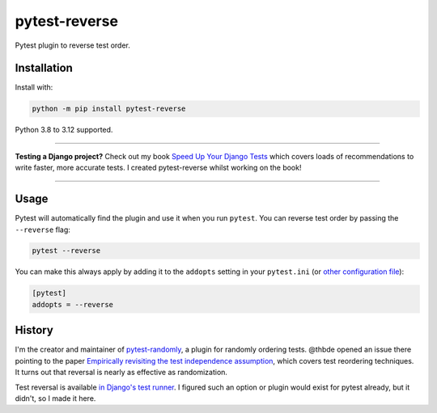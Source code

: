 ==============
pytest-reverse
==============

.. image:: https://img.shields.io/github/actions/workflow/status/adamchainz/pytest-reverse/main.yml?branch=main&style=for-the-badge
   :target: https://github.com/adamchainz/pytest-reverse/actions?workflow=CI

.. image:: https://img.shields.io/pypi/v/pytest-reverse.svg?style=for-the-badge
   :target: https://pypi.org/project/pytest-reverse/

.. image:: https://img.shields.io/badge/code%20style-black-000000.svg?style=for-the-badge
   :target: https://github.com/psf/black

.. image:: https://img.shields.io/badge/pre--commit-enabled-brightgreen?logo=pre-commit&logoColor=white&style=for-the-badge
   :target: https://github.com/pre-commit/pre-commit
   :alt: pre-commit

Pytest plugin to reverse test order.

Installation
============

Install with:

.. code-block:: bash

    python -m pip install pytest-reverse

Python 3.8 to 3.12 supported.

----

**Testing a Django project?**
Check out my book `Speed Up Your Django Tests <https://adamchainz.gumroad.com/l/suydt>`__ which covers loads of recommendations to write faster, more accurate tests.
I created pytest-reverse whilst working on the book!

----

Usage
=====

Pytest will automatically find the plugin and use it when you run ``pytest``.
You can reverse test order by passing the ``--reverse`` flag:

.. code-block:: bash

    pytest --reverse

You can make this always apply by adding it to the ``addopts`` setting in your
``pytest.ini`` (or `other configuration
file <https://docs.pytest.org/en/latest/customize.html#adding-default-options>`__):

.. code-block:: ini

    [pytest]
    addopts = --reverse

History
=======

I'm the creator and maintainer of
`pytest-randomly <https://github.com/pytest-dev/pytest-randomly>`__, a plugin
for randomly ordering tests. @thbde opened an issue there pointing to the paper
`Empirically revisiting the test independence
assumption <https://dl.acm.org/doi/10.1145/2610384.2610404>`__, which covers
test reordering techniques. It turns out that reversal is nearly as effective
as randomization.

Test reversal is available `in Django's test
runner <https://docs.djangoproject.com/en/dev/ref/django-admin/#cmdoption-test-reverse>`__.
I figured such an option or plugin would exist for pytest already, but it
didn't, so I made it here.
